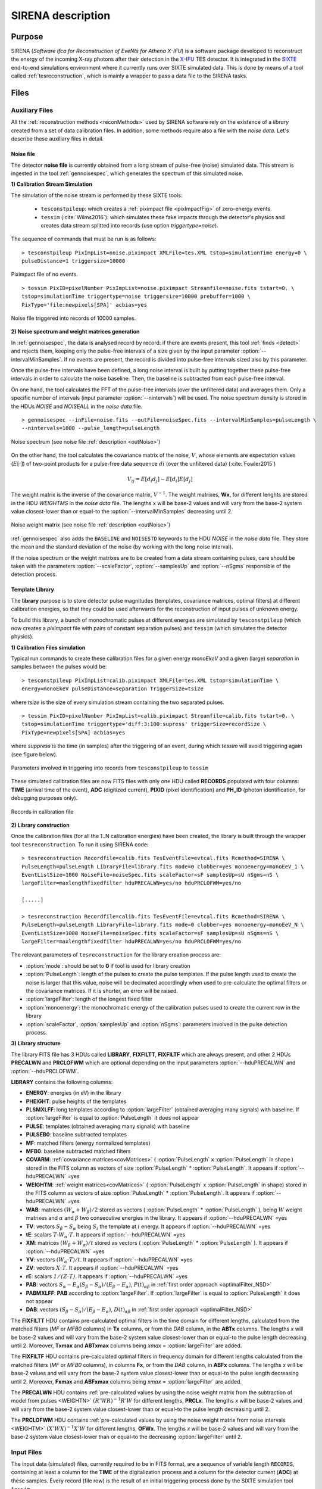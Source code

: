 .. _SIRENA:

.. role:: pageblue
.. role:: red

####################
SIRENA description
####################

********
Purpose
********

SIRENA (*Software Ifca for Reconstruction of EveNts for Athena X-IFU*) is a software package developed to reconstruct the energy of the incoming X-ray photons after their detection in the `X-IFU <http://x-ifu.irap.omp.eu/>`_ TES detector. It is integrated in the `SIXTE <http://www.sternwarte.uni-erlangen.de/research/sixte>`_ end-to-end simulations environment where it currently runs over SIXTE simulated data. This is done by means of a tool called :ref:`tesreconstruction`, which is mainly a wrapper to pass a data file to the SIRENA tasks.

******
Files
******


.. _auxiliary:

Auxiliary Files
===============

All the :ref:`reconstruction methods <reconMethods>` used by SIRENA software rely on the existence of a *library* created from a set of data calibration files. In addition, some methods require also a file with the *noise data*. Let's describe these auxiliary files in detail.

.. _noise:

:pageblue:`Noise file`
------------------------

The detector **noise file** is currently obtained from a long stream of pulse-free (noise) simulated data. This stream is ingested in the tool :ref:`gennoisespec`, which generates the spectrum of this simulated noise.

**1) Calibration Stream Simulation**

The simulation of the noise stream is performed by these SIXTE tools:

  * ``tesconstpileup``:  which creates a :ref:`piximpact file <pixImpactFig>` of zero-energy events. 
  * ``tessim`` (:cite:`Wilms2016`): which simulates these fake impacts through the detector's physics and creates data stream splitted into records (use option `triggertype=noise`).
  
  
The sequence of commands that must be run is as follows:

::

    > tesconstpileup PixImpList=noise.piximpact XMLFile=tes.XML tstop=simulationTime energy=0 \
    pulseDistance=1 triggersize=10000
    
    
.. _pixImpactFig:

.. figure:: images/NoisePiximpact1.png
   :align: center
   :width: 50%  

.. figure:: images/NoisePiximpact2.png
   :align: center
   :width: 50%
   
   Piximpact file of no events.


::
  
    > tessim PixID=pixelNumber PixImpList=noise.piximpact Streamfile=noise.fits tstart=0. \
    tstop=simulationTime triggertype=noise triggersize=10000 prebuffer=1000 \
    PixType='file:newpixels[SPA]' acbias=yes

.. _noise-records:
      
.. figure:: images/stream2triggers.png
   :align: center
   :scale: 50%
   
   Noise file triggered into records of 10000 samples.
   
   
**2) Noise spectrum and weight matrices generation**

In :ref:`gennoisespec`, the data is analysed record by record: if there are events present, this tool :ref:`finds <detect>` and rejects them, keeping only the pulse-free intervals of a size given by the input parameter :option:`--intervalMinSamples`. If no events are present, the record is divided into pulse-free intervals sized also by this parameter.

Once the pulse-free intervals have been defined, a long noise interval is built by putting together these pulse-free intervals in order to calculate the noise baseline. Then, the baseline is subtracted from each pulse-free interval.

On one hand, the tool calculates the FFT of the pulse-free intervals (over the unfiltered data) and averages them. Only a specific number of intervals (input parameter :option:`--nintervals`) will be used. The noise spectrum density is stored in the HDUs *NOISE* and *NOISEALL* in the *noise data* file.

::
    
    > gennoisespec --inFile=noise.fits --outFile=noiseSpec.fits --intervalMinSamples=pulseLength \
    --nintervals=1000 --pulse_length=pulseLength 
                
.. _noiseSpec:

.. figure:: images/NoiseSpec.png
   :align: center
   :scale: 50%
   
   Noise spectrum (see noise file :ref:`description <outNoise>`)

On the other hand, the tool calculates the covariance matrix of the noise, :math:`V`, whose elements are expectation values (:math:`E[·]`) of two-point products for a pulse-free data sequence :math:`{di}` (over the unfiltered data) (:cite:`Fowler2015`)

.. math::

	V_{ij}=E[d_i d_j]-E[d_i]E[d_j]
	
The weight matrix is the inverse of the covariance matrix, :math:`V^{-1}`. The weight matrixes, **Wx**, for different lenghts are stored in the HDU *WEIGHTMS* in the *noise data* file. The lengths x will be base-2 values and will vary from the base-2 system value closest-lower than or equal-to the :option:`--intervalMinSamples` decreasing until 2.

.. _noiseSpec:

.. figure:: images/WeightMatrix.png
   :align: center
   :scale: 80%
   
   Noise weight matrix (see noise file :ref:`description <outNoise>`)

:ref:`gennoisespec` also adds the ``BASELINE`` and ``NOISESTD`` keywords to the HDU *NOISE* in the *noise data* file. They store the mean and the standard deviation of the noise (by working with the long noise interval).

If the noise spectrum or the weight matrixes are to be created from a data stream containing pulses, care should be taken with the parameters :option:`--scaleFactor`, :option:`--samplesUp` and :option:`--nSgms` responsible of the detection process.

      
.. _library:

:pageblue:`Template Library`
------------------------------

The **library** purpose is to store detector pulse magnitudes (templates, covariance matrices, optimal filters) at different calibration energies, so that they could be used afterwards for the 
reconstruction of input pulses of unknown energy.

To build this library, a bunch of monochromatic pulses at different energies are simulated by ``tesconstpileup`` (which now creates a *piximpact* file with pairs of constant separation pulses) and ``tessim`` (which simulates the detector physics). 

**1) Calibration Files simulation**

Typical run commands to create these calibration files for a given energy *monoEkeV* and a 
given (large) *separation* in samples between the pulses would be:

::

  > tesconstpileup PixImpList=calib.piximpact XMLFile=tes.XML tstop=simulationTime \
  energy=monoEkeV pulseDistance=separation TriggerSize=tsize

  
where *tsize* is the size of every simulation stream containing the two separated pulses.

::

  > tessim PixID=pixelNumber PixImpList=calib.piximpact Streamfile=calib.fits tstart=0. \
  tstop=simulationTime triggertype='diff:3:100:supress' triggerSize=recordSize \
  PixType=newpixels[SPA] acbias=yes
    
where *suppress* is the time (in samples) after the triggering of an event, during which `tessim` will avoid triggering again (see figure below).

.. figure:: images/triggering.png
    :align: center
    :scale: 50%

    Parameters involved in triggering into records from ``tesconstpileup`` to ``tessim``
  
These simulated calibration files are now FITS files with only one HDU called **RECORDS** populated with four columns: **TIME** (arrival time of the event), **ADC** (digitized current), **PIXID** (pixel identification) and **PH_ID** (photon identification, for debugging purposes only).

.. figure:: images/records.png
   :align:  center
   :scale: 50%

   Records in calibration file
   
**2) Library construction**

Once the calibration files (for all the 1..N calibration energies) have been created, the library is built through the wrapper tool ``tesreconstruction``. To run it using SIRENA code:

::

  > tesreconstruction Recordfile=calib.fits TesEventFile=evtcal.fits Rcmethod=SIRENA \
  PulseLength=pulseLength LibraryFile=library.fits mode=0 clobber=yes monoenergy=monoEeV_1 \
  EventListSize=1000 NoiseFile=noiseSpec.fits scaleFactor=sF samplesUp=sU nSgms=nS \
  largeFilter=maxlengthfixedfilter hduPRECALWN=yes/no hduPRCLOFWM=yes/no
                
  [.....]
  
  > tesreconstruction Recordfile=calib.fits TesEventFile=evtcal.fits Rcmethod=SIRENA \
  PulseLength=pulseLength LibraryFile=library.fits mode=0 clobber=yes monoenergy=monoEeV_N \
  EventListSize=1000 NoiseFile=noiseSpec.fits scaleFactor=sF samplesUp=sU nSgms=nS \
  largeFilter=maxlengthfixedfilter hduPRECALWN=yes/no hduPRCLOFWM=yes/no

The relevant parameters of ``tesreconstruction``  for the library creation process are:

* :option:`mode`: should be set to **0** if tool is used for library creation
* :option:`PulseLength`:  length of the pulses to create the pulse templates. If the pulse length used to create the noise is larger that this value, noise will be decimated accordingly when used to pre-calculate the optimal filters or the covariance matrices. If it is shorter, an error will be raised.
* :option:`largeFilter`:  length of the longest fixed filter 
* :option:`monoenergy`: the monochromatic energy of the calibration pulses used to create the current row in the library
* :option:`scaleFactor`, :option:`samplesUp` and :option:`nSgms`: parameters involved in the pulse detection process.

.. _libraryColumns:

**3) Library structure**

The library FITS file has 3 HDUs called **LIBRARY**, **FIXFILTT**, **FIXFILTF** which are always present, and other 2 HDUs  **PRECALWN** and **PRCLOFWM** which are optional depending on the input parameters :option:`--hduPRECALWN` and :option:`--hduPRCLOFWM`.

**LIBRARY** contains the following columns:

* **ENERGY**: energies (in eV) in the library 
* **PHEIGHT**: pulse heights of the templates
* **PLSMXLFF**: long templates according to :option:`largeFilter` (obtained averaging many signals) with baseline. If :option:`largeFilter` is equal to :option:`PulseLength` it does not appear
* **PULSE**: templates (obtained averaging many signals) with baseline
* **PULSEB0**: baseline subtracted templates
* **MF**: matched filters (energy normalized templates)
* **MFB0**: baseline subtracted matched filters
* **COVARM**: :ref:`covariance matrices<covMatrices>` ( :option:`PulseLength` x :option:`PulseLength` in shape ) stored in the FITS column as vectors of size :option:`PulseLength` * :option:`PulseLength`. It appears if :option:`--hduPRECALWN` =yes
* **WEIGHTM**: :ref:`weight matrices<covMatrices>` ( :option:`PulseLength` x :option:`PulseLength` in shape) stored in the FITS column as vectors of size :option:`PulseLength` * :option:`PulseLength`. It appears if :option:`--hduPRECALWN` =yes
* **WAB**: matrices :math:`(W_\alpha + W_\beta)/2` stored as vectors ( :option:`PulseLength` * :option:`PulseLength` ), being :math:`\mathit{W}` weight matrixes and :math:`\alpha` and :math:`\beta` two consecutive energies in the library. It appears if :option:`--hduPRECALWN` =yes
* **TV**: vectors :math:`S_{\beta}-S_{\alpha}` being :math:`S_i` the template at :math:`\mathit{i}` energy. It appears if :option:`--hduPRECALWN` =yes
* **tE**: scalars :math:`T \cdot W_{\alpha} \cdot T`. It appears if :option:`--hduPRECALWN` =yes
* **XM**: matrices :math:`(W_\beta + W_\alpha)/t` stored as vectors ( :option:`PulseLength` * :option:`PulseLength` ). It appears if :option:`--hduPRECALWN` =yes
* **YV**: vectors :math:`(W_\alpha \cdot T)/t`. It appears if :option:`--hduPRECALWN` =yes
* **ZV**: vectors :math:`\mathit{X \cdot T}`. It appears if :option:`--hduPRECALWN` =yes
* **rE**: scalars :math:`\mathit{1/(Z \cdot T)}`. It appears if :option:`--hduPRECALWN` =yes
* **PAB**: vectors :math:`S_{\alpha}- E_{\alpha}(S_{\beta}-S_{\alpha})/(E_{\beta}-E_{\alpha})`, :math:`P(t)_{\alpha\beta}` in :ref:`first order approach <optimalFilter_NSD>` 
* **PABMXLFF**: **PAB** according to :option:`largeFilter`. If :option:`largeFilter` is equal to :option:`PulseLength` it does not appear
* **DAB**: vectors :math:`(S_{\beta}-S_{\alpha})/(E_{\beta}-E_{\alpha})`, :math:`D(t)_{\alpha\beta}` in :ref:`first order approach <optimalFilter_NSD>`

The **FIXFILTT** HDU contains pre-calculated optimal filters in the time domain for different lengths, calculated from the matched filters (*MF* or *MFB0* columns) in **Tx** columns, or from the *DAB* column, in the **ABTx** columns. The lengths *x* will be base-2 values and will vary from the base-2 system value closest-lower than or equal-to the pulse length decreasing until 2. Moreover, **Txmax** and **ABTxmax** columns being *xmax* = :option:`largeFilter` are added.

The **FIXFILTF** HDU contains pre-calculated optimal filters in frequency domain for different lengths calculated from the matched filters (*MF* or *MFB0* columns), in columns **Fx**, or from the *DAB* column, in **ABFx** columns. The lengths *x* will be base-2 values and will vary from the base-2 system value closest-lower than or equal-to the pulse length decreasing until 2. Moreover, **Fxmax** and **ABFxmax** columns being *xmax* = :option:`largeFilter` are added.

The **PRECALWN** HDU contains :ref:`pre-calculated values by using the noise weight matrix from the subtraction of model from pulses <WEIGHTN>` :math:`(R'WR)^{-1}R'W` for different lengths, **PRCLx**. The lengths *x* will be base-2 values and will vary from the base-2 system value closest-lower than or equal-to the pulse length decreasing until 2.

The **PRCLOFWM** HDU contains :ref:`pre-calculated values by using the noise weight matrix from noise intervals <WEIGHTM>` :math:`(X'WX)^{-1}X'W` for different lengths, **OFWx**. The lengths *x* will be base-2 values and will vary from the base-2 system value closest-lower than or equal-to the  decreasing :option:`largeFilter` until 2.


.. _inputFiles:

Input Files
============

The input data (simulated) files, currently required to be in FITS format, are a sequence of variable length ``RECORDS``, containing at least a column for the **TIME** of the digitalization process and a column for the detector current (**ADC**) at these samples. Every record (file row) is the result of an initial triggering process done by the SIXTE simulation tool ``tessim``. 

.. _records:

.. figure:: images/records.png
   :align:  center
   :scale: 50%
   
   Simulated data (pulses) in FITS records.

.. _reconOutFiles:
	
Output Files
==============
	
The reconstructed energies for all the detected events are saved into an output FITS file (governed by the ``tesreconstruction`` input parameter :option:`TesEventFile`). It stores one event per row with the following information, in the HDU named **EVENTS**:

* **TIME**: arrival time of the event (in s).

* **SIGNAL**: energy of the event in keV

* **GRADE1**: length of the filter used, i.e., the distance to the following pulse (in samples) or the pulse length if the next event is further than this value or if there are no more events in the same record.

* **GRADE2**: distance to the end of the preceding pulse (in samples). If pulse is the first event in the record, this is fixed to the :option:`PulseLength` value.

* **PIX_ID**: pixel number

* **PH_ID**: photon number identification for cross matching with the impact list (currently not in use).

.. _evtFile:

.. figure:: images/events1.png
   :align: center
   :scale: 60%

.. figure:: images/events2.png
   :align: center
   :scale: 60%

   Output event file. 


.. _recons:

************************
Reconstruction Process
************************


The energy reconstruction of the energies of the input pulses is performed with the tool ``tesreconstruction`` along three main blocks:

* Event Detection
* Event Grading
* Energy Determination

.. _detect:

Event Detection
================

The first stage of SIRENA processing is a fine detection process performed over every *RECORD* in the input file, to look for missing (or secondary) pulses that can be on top of the primary (initially triggered) ones. The main algorithm used for this purpose is the *Adjusted derivative* (**AD**) (see :cite:`Boyce1999`) but another alternative (**A1**) has been implemented in the code with the aim of reducing the complexity and the computer power of the AD scheme (:option:`--detectionMode` ).

.. _detection_AD:

:pageblue:`Adjusted Derivative`
------------------------------

It follows these steps:

1.- The record is differentiated and a *median kappa-clipping* process is applied to the data, so that the data values larger than the median plus *kappa* times the quiescent-signal standard deviation, are replaced by the median value in an iterative process until no more data points are left. Then the threshold is established at the clipped-data mean value plus :option:`nSgms` times the standard deviation.

.. figure:: images/mediankappaclipping.png
   :align:  center
   :scale: 100%
   
   Median kappa-clipping block diagram.

2.- A pulse is detected whenever the derivarive signal is above this threshold.

3.- After the detection, the first sample of the signal derivative which passes te threshold level marks the (initial) start time of the detected pulse. Based on this same value, a template is selected from the library. The convolution of the pre-detected pulse and the template (both od them will be 1000 samples long) is then calculated at differents positions (lags) around the initial staring time of the pulse, until the maximum value of the convolution is reached. This maximum points out the most accurate estimation at this stage, of the initial Start Time of the detected pulse, which is relevant for the following step.

4.- Once a primary pulse is detected in the record, the system starts a secondary detection to look for missing pulses that could be hidden by the primary one. For this purpose, a model template is chosen from the auxiliary library  and subtracted at the position of the detected pulse. The first sample of the detected pulse derivative (possibly different from the initial one after the realocation done by the convolution in the previous step) is used to select again the appropriate template from the library. The template to be subtracted will be 1000 samples long. This is an iterative process, until no more pulses are found.

.. _lpf:

If the noise is large, input data can be low-pass filtered for the initial stage of the event detection. For this purpose, the input parameter :option:`scaleFactor` (:math:`\mathit{sF}`) is used. The low-pass filtering is applied as a box-car function, a temporal average window. If the cut-off frequency of the filter is :math:`fc`, the box-car length is :math:`(1/fc) \times \mathit{samprate}`, where :math:`\mathit{samprate}` is the value of the sampling rate in Hz (inverse of the input file keyword ``DELTAT``).

.. math:: 
    
        f_{c1} &= \frac{1}{2\pi\cdot\mathit{sF_1}} \\
        f_{c2} &= \frac{1}{2\pi\cdot\mathit{sF_2}} 
    
for :math:`\mathit{sF_1} < \mathit{sF_2}`
    
.. figure:: images/lowpassfilter.png
        :align: center
        :scale: 50%
        
        Low-pass filtering (LPF)
        
If the parameter :option:`scaleFactor` is too large, the low-pass filter band is too narrow, and not only noise is rejected during the filtering, but also the signal.

.. note:: A proper cut-off frequency of the low-pass filter must be chosen in order to avoid piling-up the first derivative and to detect as many pulses as possible in the input FITS file. However, filtering gives rise to a spreading in the signal so, the pulses start time calculated from the first derivative of the low-pass filtered event (which is spread by the low-pass filtering) has to be transformed into the start time of the non-filtered pulse. 


.. figure:: images/detect.jpeg
   :align: center
   :scale: 80%

   First derivative of initial signal and initial threshold (left) and derivative of signal after subtraction of primary pulses (right).
   
   .. _detection_A1:

:pageblue:`Alternative1`
------------------------------

1.- This alternative detection method also compares the derivative signal to a threshold (established in the same way as in the step 1 of the previous algorithm). 

2.- If the signal of :option:`samplesUp` samples is above this threshold a pulse is detected. 

3.- After the detection, the first sample of the derivative that crosses the threshold is taken as the Start Time of the detected pulse. 

4.- If the signal of :option:`samplesDown` samples is below the threshold, the process of looking for a new pulse starts again.

In contrast to apply either of the last two detection algorithms, for testing and debugging purposes SIRENA code can be run in **perfect detection** mode, leaving out the detection stage, provided the (pairs or triplets of) simulated pulses are at the same position in all the RECORDS. In this case the start sample of the first/second/third pulse in the record is taken from the input parameter(s) :option:`tstartPulse1`, :option:`tstartPulse2`, :option:`tstartPulse3` (parameters :option:`scaleFactor`, :option:`samplesUp` or :option:`nSgms` would then not be required). Currently no subsample pulse rising has been implemented in the simulations nor in the reconstruction code (future development).


.. _grade:

Event Grading
==============

The *Event Grading* stage qualifies the pulses according to the proximity of other events in the same record. 

Once the events in a given record have been detected and their start times established, **grades** are assigned to every event taking into account the proximity of the following and previous pulses. This way, pulses are classified as *High*, *Medium* or *Low* resolution. Currently the grading is performed following the information in the input :option:`XMLFile`.


.. _reconMethods:

Event Energy Determination: methods
====================================

Once the input events have been detected and graded, their energy content can be determined. Currently all the events (independently of their grade) are processed with the same reconstruction method, but in the future, a different approach could be taken, for example simplifying the reconstruction for the lowest resolution events.

The SIRENA input parameter that controls the reconstruction method applied is :option:`EnergyMethod` that should take values of *OPTFILT* for Optimal Filtering in Current space, *WEIGHT* for Covariance Matrices, *WEIGHTN* for first order approach of Covariance matrices method and *I2R*, *I2RALL*, *I2RNOL* or *I2RFITTED* for Optimal Filtering implementation in (quasi)Resistance space. If optimal filtering and :option:`OFNoise` is *WEIGHTM* tthe noise weightt matrix from noise intervals is employed instead the noise spectral density (:option:`OFNoise` is *NSD*).

.. _optimalFilter_NSD:

:pageblue:`Optimal Filtering by using the noise spectral density`
------------------------------

	This is the baseline standard technique commonly used to process microcalorimeter data streams. It relies on two main assumptions. Firstly, the detector response is linear; that is, the pulse shapes are identical regardless of their energy and thus, the pulse amplitude is the scaling factor from one pulse to another :cite:`Boyce1999`, :cite:`Szym1993`. 

     	In the frequency domain (as noise can be frequency dependent), the raw data can be expressed as :math:`P(f) = E\cdot S(f) + N(f)`, where :math:`S(f)` is the normalized model pulse shape (matched filter), :math:`N(f)` is the noise and :math:`E` is the scalar amplitude for the photon energy.
     	
     	.. S(f) is template with Baseline (removed in F0 strategy)

     	The second assumption is that the noise is stationary, i.e. it does not vary with time. The amplitude of each pulse can then be estimated by minimizing (weighted least-squares sense) the difference between the noisy data and the model pulse shape, being the :math:`\chi^2` condition to be minimized: 
     	
     	.. _eqOPT:
     	
     	.. math::

        	 \chi^2 = \int \frac{(P(f)-E \cdot S(f))^2}{\langle\lvert N(f)\lvert ^2\rangle} df


     	In the time domain, the amplitude is the best weighted (optimally filtered) sum of the values in the pulse. 

     	.. math::

        	E = k \int P(t)\cdot OF(t), 

     	where :math:`OF(t)` is the time domain expression of optimal filter in frequency domain 

        .. math::

		OF(f) = \frac{S^*(f)}{\langle\lvert N(f)\lvert ^2\rangle}

	and :math:`k` is the normalization factor to give :math:`E` in units of energy

	.. math:: 

		k = \int \frac{S(f)\cdot S^{*}(f)}{\langle\lvert N(f)\lvert ^2\rangle} df

     	Optimal filtering reconstruction can be currently performed in two different implementations: *baseline subtraction* (B0 in SIRENA wording), where the baseline value read from the ``BASELINE`` keyword in the noise file is subtracted from the signal, and *frequency bin 0* (F0), where the frequency bin at *f=0 Hz* is discarded for the construction of the optimal filter. The final filter is thus zero summed, which produces an effective rejection of the signal baseline (see :cite:`Doriese2009` for a discussion about the effect of this approach on the TES energy resolution). This option is controlled by the parameter :option:`FilterMethod`.

     	**As the X-IFU detector is a non-linear one, the energy estimation after any filtering method has been applied, has to be transformed to an unbiased estimation by the application of a gain scale obtained by the application of the same method to pulse templates at different energies (not done inside SIRENA)**.
     	
	In SIRENA, optimal filters can be calculated *on-the-fly* or read as pre-calculated values from the calibration library. This option is selected with the input parameter :option:`OFLib`. If :option:`OFLib` =1, fixed-length pre-calculated optimal filters (**Tx** or **Fx**) will be read from the library (the length selected **x** will be the base-2 system value closest -lower than or equal- to that of the event being reconstructed or :option:`largeFilter`). If :option:`OFLib` =0, optimal filters will be calculated specifically for the pulse length of the event under study. This length calculation is determined by the parameter :option:`OFStrategy`. This way :option:`OFStrategy` = *FREE* will optimize the length of the filter to the maximum length available (let's call this value *fltmaxlength*), given by the position of the following pulse, or the pulse length if this is shorter. If :option:`OFStrategy` = *BASE2* the filter length will be the base-2 system value closest-lower than or equal-to *fltmaxlength*. :option:`OFStrategy` = *BYGRADE* will choose the filter length to use, according to the :ref:`grade <grade>` of the pulse (currently read from the :option:`XMLFile`) and :option:`OFStrategy` = *FIXED* will take a fixed length (given by the parameter :option:`OFLength`) for all the pulses. These last 3 options are only for checking and development purposes; a normal run with *on-the-fly* calculations with be done with :option:`OFStrategy` = *FREE*. Note that if :option:`OFLib` =0, a noise file must be provided through parameter :option:`NoiseFile` (not in the case of :option:`OFLib` =1), since in this case the optimal filter must be computed for each pulse at the required length.

        .. 
            OFLib=0 (On-the-fly): Matched Filter MF(t) with the closest (>=) length to the pulse length, is read from the library ==> cut to the required length ==> NORMFACTOR is calculated from trimmed MF and the decimated noise ==> short OF is calculated ==> energy :  NOISE file required
            OFLib=1 : OF(t) with the closest (>=) length to the pulse length (NORMFACTOR included) is read from the library ==> energy : NOISE file not required

            OPTIMAL filters saved in the library already contain the NORMFACTOR
            
	
	In order to reconstruct all the events using filters at a single monochromatic energy, the input library should only contain one row with the calibration columns for that specific energy. If the input library is made of several monochromatic calibration energies, the optimal filters used in the reconstruction process can be tunned to the initially estimated energy of the event being analysed. For this purpose, a first order expansion of the temporal expression of a pulse at the unknown energy *E* will be taken into account:
	
	.. _0n:

	.. math::

		P(t,E) = S(t,E_{\alpha}) + b + \frac{(E-E_{\alpha})}{(E_{\beta}-E_{\alpha})}[S(t,E_{\beta})- S(t,E_{\alpha})]
		
	..      Therefore, the data are on the top of a baseline and the pulse templates have a null baseline. 
	
	where :math:`b` is the baseline level, and :math:`S(t,E_{\alpha}), S(t,E_{\beta})` are pulse templates (**PULSEBO** columns) at the corresponding energies :math:`E_{\alpha}, E_{\beta}` which embrace the energy :math:`E`. Operating here and grouping some terms:

	.. math::

		& P(t)_{\alpha\beta} = S(t,E_{\alpha}) - \frac{E_{\alpha}}{(E_{\beta}-E_{\alpha})}[S(t,E_{\beta})-S(t,E_{\alpha})]\\
		& D(t)_{\alpha\beta} = \frac{[S(t,E_{\beta})-S(t,E_{\alpha})]}{(E_{\beta}-E_{\alpha})}

	then

	.. math::
		P(t,E) - P(t)_{\alpha\beta} = E \cdot D(t)_{\alpha\beta} + b
	
	This expression resembles the one above for the optimal filtering if now the data :math:`P(t)` is given by :math:`P(t,E) - P(t)_{\alpha\beta}` and the role of normalized template :math:`S(f)` is played by :math:`D(t)_{\alpha\beta}`. This way, the optimal filters can be built over :math:`D(t)_{\alpha\beta}`. 
	
	Again, :option:`OFLib` will control whether the required (*interpolated*) optimal filter (built from :math:`D(t)_{\alpha\beta}`) is read from the library (at any of the several fixed lengths stored, **ABFx** or **ABTx**) or whether an adequate filter is calculated *on-the-fly* (:option:`OFLib` = *0*).
	
        .. figure:: images/OPTloop.png
            :align: center
            :scale: 80%
		
            Decision loop for optimal filter calculation
            
	The optimal filtering technique (selected through the input parameter :option:`EnergyMethod`) can be applied in the frequency or in the time domain with the option :option:`FilterDomain`.
	
	The misalignement between the triggered pulse and the template applied for the optimal filter can affect the energy estimate. As the response will be maximum when the data and the template are coincident, an option has been implemented in SIRENA to calculate the energy at five different fixed lags between both, and estimate the final energy to better than the sample frequency (:cite:`Adams2009`). This possibility is driven by input :option:`LagsOrNot`.

.. _optimalFilter_WEIGHTM:

:pageblue:`Optimal Filtering by using the noise weight matrix from noise intervals`
------------------------------

	By choosing the input parameter :option:`OFNoise` as **WEIGHTM** the optimal filtering method is going to use the noise weight matrix calculated from noise intervals (rather than the noise spectral density as in :ref:`first order approach <optimalFilter_NSD>`). Using the noise power spectrum (FFT) is also possible, but it introduces an additional wrong assumption of periodicity. The signal-to-noise cost for filtering in the Fourier domain may be small in some cases but it is worth while checking the importance of this cost (:cite:`Fowler2015`).

	Being :math:`W` the noise covariance matrix, the best estimate energy is (:ref:`see mathematical development <WEIGHTN>`):
	
	.. math::
			
		E = e_1^T[X^T \cdot W \cdot X]^{-1} [X^T \cdot W \cdot Y]
		
where :math:`e_1^T \equiv [1, 0]` is the unit vector to select only the term that corresponds to the energy (amplitude) of the pulse. :math:`M` is a model matrix whose first column is the pulse shape and the second column is a column of ones in order to can calculate the baseline. :math:`Y` is the measured data.


.. _rSpace:

:pageblue:`Quasi Resistance Space`
----------------------------------

	A new approach aimed at dealing with the non-linearity of the signals, is the transformation of the current signal before the reconstruction process to a (quasi) resistance space (:cite:`Bandler2006`, :cite:`Lee2015`). It should improve the linearity by removing the non-linearity due to the bias circuit, although the non-linearity from the R-T transition still remains. A potential additional benefit could also be a more uniform noise across the pulse. 

	This type of transformations are currently implemented in SIRENA and can be accessed through the :option:`EnergyMethod` command line option. Some of them, considers linearization as a linear scale in the height of the pulses with energy (*I2RALL*, *I2RNOL*, *I2R*) while the last one is also able to get a linear  gain scale when the signal is reconstructed with a simple filter (*I2RFITTED*).
	
	Let's see first some definitions given by columns and keywords in ``tessim`` simulated data files.

	:PXLnnnnn: column that stores the data signal in pixel *nnnnn* [ADC]
	:PULSEnnnnn: column for the data signal in pixel *nnnnn* over the bias current [Amp]
	:``ADUCNV``: ADU conversion factor [Amp/ADU]
	:``I0_START``: Initial bias current [Amp]
	:``IMIN``: Current corresponding to 0 ADU [Amp]
	:I: Data signal in Current space [Amp]
	:``R0``: Operating point resistance [Ohm]
	:``TTR``: Transformer Turns Ratio
	:``LFILTER``: Filter circuit inductance [H]
	:``RPARA``: Parasitic resistor value [Ohm]

	:math:`IP \equiv \mathit{PULSEnnnnn} = \mathit{PXLnnnnn} \times` ``ADUCNV`` + ``IMIN`` = ``I0_START`` - I

	* **I2RALL** transformation

                ``tessim`` (:cite:`Wilms2016`) is based on a generic model of the TES/absorber pixel with a first stage read-out circuit. The overall setup of this model is presented in the figure below. ``tessim`` performs the numerical solution of the differential equations for the time-dependent temperature, :math:`T(t)`, and the current, :math:`I(t)`, in the TES using :cite:`Irwin2005` :
                
                .. figure:: images/Physicsmodel_equivalentcircuit.png
                   :align: center
                   :width: 60% 
                                        
                   Physics model coupling the thermal and electrical behaviour of the TES/absorber pixel used by ``tessim``.
                         
                         
                .. math::

			C \frac{dT}{dt} = -P_b + R(T,I)I^2 + P_{X-ray} + Noise

			L \frac{dI}{dt} = V_0 - IR_L - IR(T,I) + Noise
						
                In the electrical equation, :math:`L` is the effective inductance of the readout circuit, :math:`R_L` is the effective load resistor and :math:`V_0` is the constant voltage bias. Under AC bias conditions, 
                
                :math:`L =` ``LFILTER`` / ``TTR²``
			
                :math:`R_L =` ``RPARA`` / ``TTR²``
                
                :math:`\mathit{V0} =` ``I0_START`` ( ``R0`` :math:`+ \mathit{R_L} )`
                
                and thus the transformation to resistance space is:

                :math:`R = (\mathit{V0} - I \cdot R_L - L \cdot dI/dt)/I`


        * **I2RNOL** transformation

		In the previous transformation *I2RALL*, the addition of a derivative term increases the noise and thus degrades the resolution. Therefore, a new transformation *I2RNOL* is done where the circuit inductance is neglected ( :cite:`Lee2015` ), thus suppressing the main source on non-linearity of the detector that comes from the first stage read-out circuit:
		
		.. math::

			R = (\mathit{V0} - I \cdot R_L)/I
	
	* **I2R** transformation

		A different linearization (in the sense of pulse height vs. energy) has been implemented in SIRENA for developing purposes:
		
		.. math::

			R = \mathit{R0} - \mathit{R0}\left(\frac{abs(\mathit{IP}-\mathit{I0\_START})/\mathit{I0\_START}}{1 + abs(\mathit{IP}-\mathit{I0\_START})/\mathit{I0\_START}}\right)
			
        * **I2RFITTED** transformation

                Looking for a simple transformation that would produce also a linear gain scale, a new transformation *I2RFITTED* has been proposed in :cite:`Peille2016`: 
		
		.. math::

			R = \mathit{V0}/(I_{fit}+I)
                                        
		*The optimal* :math:`I_{fit}` was found to be  :math:`45.3\mu A`.*

.. _covMatrices:
		
:pageblue:`Covariance matrices`
---------------------------------
        .. Unknown Pulses U -> remove baseline using keyword in noise file
           Models M: without baseline

	In real detectors, none of the above assumptions (linearity and stationary noise) is strictly correct, so a different approach is required in the presence of non-stationary noise along the signal event, which has to be optimal also when the detector is non-linear. In this method a set of calibration points constructed by many pulse repetitions (:math:`S^i`), is defined at different energies :math:`(\alpha, \beta, ...)`. At these energy points, a pulse model (**PULSEB0** column in library) is obtained averaging the data pulses :math:`(M = <S^i>)`, and the deviations of these pulses from the data model :math:`(D^i = S^i - M^i)` are used to build a covariance matrix :math:`V^{ij} = <D^iD^j>` (the weight matrix :math:`W`, inverse of the covariance matrix, is also calculated).  The non-stationary noise is better described by a full noise covariance matrix rather than a simpler Fourier transform :cite:`Fixsen2004`.

   	An initial estimation of the energy of the unknown signal data is sufficient to determine the calibration points which straddle it. Then with a linear interpolation of the weight matrix and the signal, the best energy estimate is just a function of the energies of the embracing calibration points, the unknown signal and some other magnitudes that can be pre-calculated with the calibration data (see Eq. 2 in :cite:`Fixsen2004`):
	
	.. math::

		E = E_{\alpha} + (E_{\beta}-E_{\alpha}) \frac{r}{3}\left((2DZ - 1) + \sqrt{(2DZ - 1)^2 + \frac{3(2DY - DXD)}{r}}\right)

	where :math:`D = U - M_{\alpha}`, being :math:`U` the unknown data signal (:math:`U` and :math:`M_{\alpha}` are signals without baseline, i.e., we are assuming that the baseline is known or that the baseline is constant from calibration to the measurement time). Some of these terms are precalculated with calibration data and included in the :ref:`library <library>` to be read during the reconstruction process. In particular: :math:`T = (S_{\beta} - S_{\alpha})`, :math:`t = TW_{\alpha}T`, :math:`X = (W_{\beta} - W_{\alpha})/t`, :math:`Y = W_{\alpha}T/t`, :math:`Z = XT` and :math:`r = 1(ZT)`.

	Energy reconstruction with *Covariance Matrices* is selected with input option :option:`EnergyMethod` = **WEIGHT**.

.. _WEIGHTN:

:pageblue:`Covariance matrices 0(n)`
--------------------------------------

        .. s(t,alpha) or s(t,beta) are templates without baseline
           Dab -> does not mind
           Pab -> no baseline

	A first order approximation can be used for the Covariance Matrices method from a first order expansion of the pulse expression at a iven *t*:

        .. math::

		P(t,E) = S(t,E_{\alpha}) + b + \frac{(E-E_{\alpha})}{(E_{\beta}-E_{\alpha})}[S(t,E_{\beta})-S(t,E_{\alpha})]

        where :math:`b` is the baseline level, and :math:`S(t,E_{\alpha}), S(t,E_{\beta})` are pulse templates (column **PULSEB0** in the library) at the corresponding energies :math:`E_{\alpha}, E_{\beta}` which embrace the unknown energy :math:`E`.
        
        .. math::
            
            & D(t)_{\alpha\beta} =  \frac{[S(t,E_{\beta})- S(t,E_{\alpha})]}{(E_{\beta}-E_{\alpha})} \\
            & P(t)_{\alpha\beta} = S(t,E_{\alpha}) - \frac{E_{\alpha}}{(E_{\beta}-E_{\alpha})}[S(t,E_{\beta})-S(t,E_{\alpha})] \\
            & P(t,E) - P(t)_{\alpha\beta} = E \cdot D(t)_{\alpha\beta} + b 
	
	resembles an equation of condition in matrix notation :math:`Y = A\cdot X` that for a :math:`\chi^2` problem with the covariance matrices used as weights (:math:`W=V^{-1}`):
        
        .. math::
                X = \left[ \begin{array}{ccc} x_0 & 1 \\ x_1 & 1 \\ \vdots & \vdots \\ x_m & 1 \end{array} \right] =  \left[ \begin{array}{ccc} . & 1 \\ D(t)_{\alpha\beta} & 1 \\ . & 1 \end{array} \right] , Y = \left[ \begin{array}{ccc} y_0 \\ y_1 \\ \vdots \\ y_m \end{array} \right] = \left[ \begin{array}{ccc} . \\ P(t,E)-P(t)_{\alpha\beta} \\ . \end{array} \right] , A = \left[ \begin{array}{ccc} E \\ b \end{array} \right]
	

	.. math::
		A = [X^T \cdot W \cdot X]^{-1} [X^T \cdot W \cdot Y]
		
		E = e_1^T[X^T \cdot W \cdot X]^{-1} [X^T \cdot W \cdot Y]
		
where :math:`e_1^T \equiv [1, 0]` is the unit vector to select only the term that corresponds to the energy (amplitude) of the pulse.
	
               

	Energy reconstruction with *Covariance Matrices 0(n)* is selected with input option :option:`EnergyMethod` = **WEIGHTN**. If parameter :option:`OFLib` =1, some components can be used from the precalculated values at the :ref:`libraryColumns <library>` (HDU **PRECALWN**).
			
.. _PCA:

:pageblue:`Principal Component Analysis (PCA)`
-----------------------------------------------			
	
	As the assumptions of the optimal filter technique (linearity and stationary noise) are not strictly correct and the covariance matrix methods are highly resource-demanding, energy reconstruction with *Principal Component Analysis* has been explored (:cite:`Busch2015` and :cite:`Yan2016`). 
	
	According to :cite:`Yan2016`, taking a set of non piled-up pulses from the detector (:math:`n=1,...N`), each one sampled in time (:math:`t=1,...T`), a data matrix :math:`D_{T \times N}`
	
	.. math::
	
               D_{T \times N} = C_{T \times S} \cdot R_{S \times N} 
               
        can be represented through the basis set :math:`C_{T \times S}` with *S* characteristics pulse shape factors. :math:`R_{S \times N}` is the weigthing of members of this basis set.
	
        
        The basis set :math:`C_{T \times S}` can be calculated from the data time covariance :math:`[T \times T]` square matrix. Unlike the (residuals) :ref:`covariance matrix <covMatrices>` created for :option:`EnergyMethod` = **WEIGHT** or **WEIGHTN**, the *pulseaverage* (i.e. model) is not subtracted in :cpp:func:`weightMatrix`. 
        
        Since this time covariance matrix is symetric, it can be represented it in terms of a set of eigenvectors :math:`C_{T \times S}` (and eigenvalues weightings). The eigenvectors of the data covariance matrix are the principal components to characterise the information. 
            
        If a subset (*S'*) of eigenvectors can be found (finding patterns depending on the values of the eigenvalues), each pulse could be more compactly represented, not with all the time points *T* but in terms of just its *S'* weighting factors, i.e., the chosen eigenvectors. Once the matrix :math:`C_{T \times S'}` has been determined and inverted, the weighting factors :math:`R_{S' \times N}` of each pulse can be found by 
            
        .. math::
	
                R_{S' \times N} = C_{T \times S'}^{-1} \cdot D_{T \times N} 
                    
        If the matrix :math:`C_{T \times S}` is constructed to have orthogonal vectors to ease matrix inversion, these eigenvectors could be sorted in order of decreasing statistical significance and a reduced basis set :math:`C_{T \times S'}` could be easily separated from the full basis set :math:`C_{T \times S}`. This reduced set :math:`C_{T \times S'}` of eigenvectors can describe all the significant characteristic pulse shape components.
            
        .. math::
	
                R_{S' \times N} = C_{T \times S'}^{-1} \cdot D_{T \times N} = C_{S' \times T}^{T} \cdot D_{T \times N}
                    
        A compressed (and noise-filtered) version of the original data can also then be generated:
        
        .. math::
	
                    D'_{T \times N} = C_{T \times S'} \cdot R_{S' \times N} 
                    
        The next step is understanding how to extract energy information from these 2D scatter plot. In :cite:`Yan2016`, PCA method is applied to a real dataset with Mn :math:`K \alpha` and Mn :math:`K \beta` lines of the Fe-55 source and very different pulse shapes. In order to extract energy information, the weighting matrix :math:`R_{S' \times N}`, restricted to *S'* =2 for simplicity, is examined (see their fig.4 below). Two clusters (elongated by the pulse shape variation) can be seen associated with the Mn :math:`K \alpha` (black) and Mn :math:`K \beta` (blue) lines. By fitting a line (red) to the Mn :math:`K \alpha` cluster, an axis is generated and used to rotate the 2D scatter plot of the weighting matrix so that the clusters are vertical. From the projection onto the X-axis, the energy histogram (right subfigure) is built and thus, the energy can be correlated to a linear combination of the first two PCA components.
	
	.. figure:: images/merge.png
           :align: center
           :width: 90%
           
           Fig. 4 from :cite:`Yan2016` showing the distribution of elements in the weighting matrix (left) and the energy histogram (right).
            
        In order to show more clearly how to follow the process, we have simulated (using ``tessim``) a data set containing pulses of two different energies, 0.5 and 1 keV (ADC units), that we trim at :math:`T=1024` samples. The first 50 eigenvalues of this dataset are shown in the left subfigure below. According to the eigenvalues, this dataset contains two primary eigenvectors (see the right subfigure below), giving essentially the averages of the pulse shapes (there are two different pulse shapes in the data for two different energies). Higher order eigenvevectors give corrections to these averages and noise correlations.
            
        .. figure:: images/eigen.png
           :align: center
           :width: 90%  
        
           Most significant eigenvalues (left) and eigenvectors (right) of a dataset containing pulses of two different energies (shapes), 0.5 and 1 keV (ADC units), and 1024 samples. 
            
        The next subfigure on the left shows the distribution of elements from the weighting matrix :math:`R_{S'=2 \times N}`, where components 1 and 2, respectively, are the weighting factors of the first and second eigenvectors. The right subfigure is simply a zoom showing only the 0.5 keV (ADC units) events.
                        
        .. figure:: images/r2xn.png
           :align: center
           :width: 90%  
           
           Distribution of the events from the weighting matrix :math:`R_{S'=2 \times N}` for *S'* =2 (left) and zoom of the left bottom cluster (right). 

        In the next figure, the :math:`\Delta E` line represents the direction of variable energies and the :math:`ConstantE` line the perpendicular direction which is used to rotate the 2D scatter plot. From the projection onto the X-axis (clusters in red), the energy histograms are built. Since we know the energy difference in eV (the two energies are provided as input parameters :option:`energyPCA1` and :option:`energyPCA2`), it is possible to calculate a conversion factor between arbitrary units to eV.
        
        .. figure:: images/rsxnRotatedHistograms.png
           :align: center
           :width: 90% 
        
           :math:`\Delta E` and :math:`ConstantE` lines to stablish the clusters rotation (left) and histograms of the two energies (center and right). 
        
	PCA has not yet been implemented as a full-functionality :option:`EnergyMethod` (only for testing and development purposes). For the time being, input FITS files to PCA method must have pulses of two different energies which must be provided as input parameters. If it would be necessary, future developments will be done in order to implement this approach in a real-time software. 
          
.. _libraryUse:		

Use of library columns in the different reconstruction methods
==============================================================

**1) Optimal filtering and NSD**

        .. figure:: images/OPTFILTNSD.png
           :align: center
           :width: 90%

**2) Optimal filtering and WEIGHTM**

        .. figure:: images/OPTFILTWEIGHTM.png
           :align: center
           :width: 40%

**3) Covariance matrices**

        .. figure:: images/WEIGHT.png
           :align: center
           :width: 85%
     
**4) Covariance matrices O(n)**

        .. figure:: images/WEIGHTN.png
           :align: center
           :width: 99%
     
.. _examples:		

Examples
=========

1) Full Energy reconstruction performed with the (F0) optimal filtering algorithm (filters calculated on-the-fly) in the current space (including detection) for the detector described in the XMLFile:

::

   >tesreconstruction Recordfile=inputEvents.fits TesEventFile=outputEvents.fits 
   Rcmethod='SIRENA' OFLib=no OFStrategy=FREE PulseLength=1024  nSgms=10 \
   LibraryFile=libraryMultiE.fits mode=1 NoiseFile=noise1024samplesADC.fits \
   FilterMethod=F0  clobber=yes intermediate=0 EnergyMethod=OPTFILT \
   XMLFile=xifu_detector_hex_baseline.xml

2) Energy reconstruction performed with the (F0) optimal filtering algorithm (filters extracted from the library) in the current space (known event position) for the detector described in the XMLFile:

::

   >tesreconstruction Recordfile=inputEvents.fits TesEventFile=outputEvents.fits \
   Rcmethod='SIRENA' PulseLength=1024  LibraryFile=libraryMultiE.fits mode=1 OFLib=yes\
   FilterMethod=F0 clobber=yes intermediate=0 EnergyMethod=OPTFILT tstartPulse1=1000 
   tstartPulse2=21000 XMLFile=xifu_detector_hex_baseline.xml

3) Energy reconstruction performed with the Covariance matrices algorithm in the current space (known event position) for the detector described in the XMLFile:

::

   >tesreconstruction Recordfile=inputEvents.fits TesEventFile=outputEvents.fits 
   Rcmethod='SIRENA' PulseLength=1024 LibraryFile=libraryMultiE.fits mode=1 
   NoiseFile=noise1024samplesADC.fits clobber=yes intermediate=0 EnergyMethod=WEIGHT 
   tstartPulse1=1000 tstartPulse2=21000 XMLFile=xifu_detector_hex_baseline.xml

4) Energy reconstruction performed with the (F0) optimal filtering algorithm in the *I2RFITTED* Resistance space (known event position) for the detector described in the XMLFile, with filters calculates for every event:

::

   >tesreconstruction Recordfile=inputEvents.fits TesEventFile=outputEvents.fits \
   Rcmethod='SIRENA' PulseLength=1024 LibraryFile=libraryMultiE.fits mode=1 \
   NoiseFile=noise1024samplesR.fits FilterMethod=F0 clobber=yes intermediate=0 \
   EnergyMethod=I2R tstartPulse1=1000 tstartPulse2=21000 \
   XMLFile=xifu_detector_hex_baseline.xml OFLib=no OFStrategy=FREE






